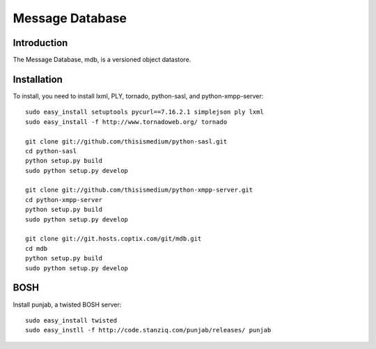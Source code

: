 ==================
 Message Database
==================

Introduction
------------

The Message Database, mdb, is a versioned object datastore.

Installation
------------

To install, you need to install lxml, PLY, tornado, python-sasl, and
python-xmpp-server::

  sudo easy_install setuptools pycurl==7.16.2.1 simplejson ply lxml
  sudo easy_install -f http://www.tornadoweb.org/ tornado

  git clone git://github.com/thisismedium/python-sasl.git
  cd python-sasl
  python setup.py build
  sudo python setup.py develop

  git clone git://github.com/thisismedium/python-xmpp-server.git
  cd python-xmpp-server
  python setup.py build
  sudo python setup.py develop

  git clone git://git.hosts.coptix.com/git/mdb.git
  cd mdb
  python setup.py build
  sudo python setup.py develop

BOSH
----

Install punjab, a twisted BOSH server::

  sudo easy_install twisted
  sudo easy_instll -f http://code.stanziq.com/punjab/releases/ punjab


